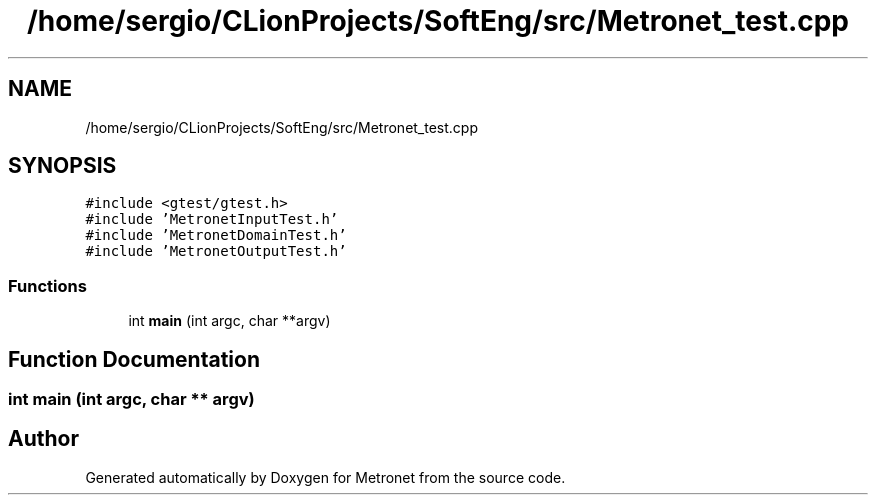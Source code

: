 .TH "/home/sergio/CLionProjects/SoftEng/src/Metronet_test.cpp" 3 "Wed Mar 22 2017" "Version 1.0" "Metronet" \" -*- nroff -*-
.ad l
.nh
.SH NAME
/home/sergio/CLionProjects/SoftEng/src/Metronet_test.cpp
.SH SYNOPSIS
.br
.PP
\fC#include <gtest/gtest\&.h>\fP
.br
\fC#include 'MetronetInputTest\&.h'\fP
.br
\fC#include 'MetronetDomainTest\&.h'\fP
.br
\fC#include 'MetronetOutputTest\&.h'\fP
.br

.SS "Functions"

.in +1c
.ti -1c
.RI "int \fBmain\fP (int argc, char **argv)"
.br
.in -1c
.SH "Function Documentation"
.PP 
.SS "int main (int argc, char ** argv)"

.SH "Author"
.PP 
Generated automatically by Doxygen for Metronet from the source code\&.
